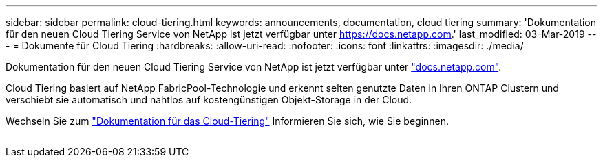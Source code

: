 ---
sidebar: sidebar 
permalink: cloud-tiering.html 
keywords: announcements, documentation, cloud tiering 
summary: 'Dokumentation für den neuen Cloud Tiering Service von NetApp ist jetzt verfügbar unter https://docs.netapp.com[].' 
last_modified: 03-Mar-2019 
---
= Dokumente für Cloud Tiering
:hardbreaks:
:allow-uri-read: 
:nofooter: 
:icons: font
:linkattrs: 
:imagesdir: ./media/


[role="lead"]
Dokumentation für den neuen Cloud Tiering Service von NetApp ist jetzt verfügbar unter https://docs.netapp.com["docs.netapp.com"^].

Cloud Tiering basiert auf NetApp FabricPool-Technologie und erkennt selten genutzte Daten in Ihren ONTAP Clustern und verschiebt sie automatisch und nahtlos auf kostengünstigen Objekt-Storage in der Cloud.

Wechseln Sie zum https://docs.netapp.com/us-en/cloud-tiering/["Dokumentation für das Cloud-Tiering"^] Informieren Sie sich, wie Sie beginnen.

image:cloud-tiering.gif[""]
